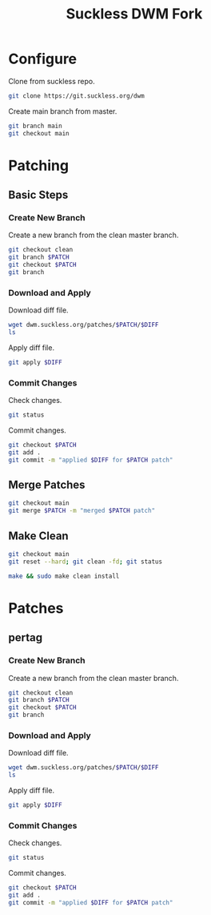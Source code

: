 #+TITLE: Suckless DWM Fork

* Configure

Clone from suckless repo.

#+begin_src sh
git clone https://git.suckless.org/dwm
#+end_src

Create main branch from master.

#+begin_src sh
git branch main
git checkout main
#+end_src

#+RESULTS:

* Patching
:PROPERTIES:
:header-args: :var PATCH="example" DIFF="example.diff" :results pp
:END:
** Basic Steps
*** Create New Branch
Create a new branch from the clean master branch.

#+begin_src sh
git checkout clean
git branch $PATCH
git checkout $PATCH
git branch
#+end_src

*** Download and Apply

Download diff file.

#+begin_src sh
wget dwm.suckless.org/patches/$PATCH/$DIFF
ls
#+end_src

Apply diff file.

#+begin_src sh
git apply $DIFF
#+end_src

*** Commit Changes

Check changes.

#+begin_src sh
git status
#+end_src

Commit changes.

#+begin_src sh
git checkout $PATCH
git add .
git commit -m "applied $DIFF for $PATCH patch"
#+end_src

** Merge Patches

#+begin_src sh
git checkout main
git merge $PATCH -m "merged $PATCH patch"
#+end_src

** Make Clean

#+begin_src sh :results pp
git checkout main
git reset --hard; git clean -fd; git status
#+end_src

#+begin_src sh :results pp
make && sudo make clean install
#+end_src
* Patches
** pertag
:PROPERTIES:
:header-args: :var PATCH="pertag" DIFF="dwm-pertag-20200914-61bb8b2.diff" :results pp
:END:
*** Create New Branch
Create a new branch from the clean master branch.

#+begin_src sh
git checkout clean
git branch $PATCH
git checkout $PATCH
git branch
#+end_src

#+RESULTS:
:   clean
:   master
: * pertag

*** Download and Apply

Download diff file.

#+begin_src sh
wget dwm.suckless.org/patches/$PATCH/$DIFF
ls
#+end_src

#+RESULTS:
#+begin_example
config.def.h
config.mk
drw.c
drw.h
dwm.1
dwm.c
dwm-pertag-20200914-61bb8b2.diff
dwm-pertag-20200914-61bb8b2.diff.1
dwm.png
LICENSE
Makefile
README
README.org
transient.c
util.c
util.h
#+end_example

Apply diff file.

#+begin_src sh
git apply $DIFF
#+end_src

#+RESULTS:

*** Commit Changes

Check changes.

#+begin_src sh
git status
#+end_src

#+RESULTS:
: On branch pertag
: Changes not staged for commit:
:   (use "git add <file>..." to update what will be committed)
:   (use "git restore <file>..." to discard changes in working directory)
: 	modified:   README.org
: 	modified:   dwm.c
:
: no changes added to commit (use "git add" and/or "git commit -a")

Commit changes.

#+begin_src sh
git checkout $PATCH
git add .
git commit -m "applied $DIFF for $PATCH patch"
#+end_src
